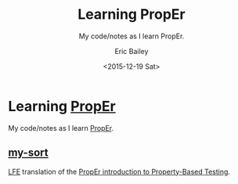 #+OPTIONS: title:nil toc:nil num:0 author:t
#+TITLE: Learning PropEr
#+SUBTITLE: My code/notes as I learn PropEr.
#+DATE: <2015-12-19 Sat>
#+AUTHOR: Eric Bailey
#+LANGUAGE: en
#+CREATOR: Emacs 24.5.1 (Org mode 8.3.2)

* Learning [[http://proper.softlab.ntua.gr][PropEr]]
My code/notes as I learn [[http://proper.softlab.ntua.gr][PropEr]].

** [[https://github.com/yurrriq/learning-proper/tree/master/my-sort][my-sort]]
[[https://github.com/rvirding/lfe][LFE]] translation of the [[http://proper.softlab.ntua.gr/Tutorials/PropEr_introduction_to_Property-Based_Testing.html][PropEr introduction to Property-Based Testing]].
